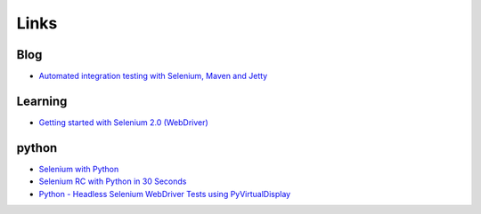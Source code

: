 Links
*****

Blog
====

- `Automated integration testing with Selenium, Maven and Jetty`_

Learning
========

- `Getting started with Selenium 2.0 (WebDriver)`_

python
======

- `Selenium with Python`_
- `Selenium RC with Python in 30 Seconds`_
- `Python - Headless Selenium WebDriver Tests using PyVirtualDisplay`_


.. _`Automated integration testing with Selenium, Maven and Jetty`: http://www.theserverlabs.com/blog/2008/09/17/automated-integration-testing-with-selenium-maven-and-jetty/
.. _`Selenium RC with Python in 30 Seconds`: http://coreygoldberg.blogspot.com/2009/09/selenium-rc-with-python-in-30-seconds.html
.. _`Python - Headless Selenium WebDriver Tests using PyVirtualDisplay`: http://coreygoldberg.blogspot.com/2011/06/python-headless-selenium-webdriver.html
.. _`Getting started with Selenium 2.0 (WebDriver)`: http://blog.activelylazy.co.uk/2011/07/08/getting-started-with-selenium-2-0-webdriver/
.. _`Selenium with Python`: https://gist.github.com/1047207

